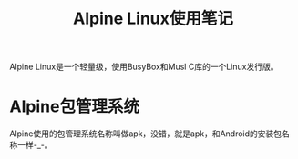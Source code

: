 #+TITLE: Alpine Linux使用笔记

Alpine Linux是一个轻量级，使用BusyBox和Musl C库的一个Linux发行版。

* Alpine包管理系统

Alpine使用的包管理系统名称叫做apk，没错，就是apk，和Android的安装包名称一样-_-。
